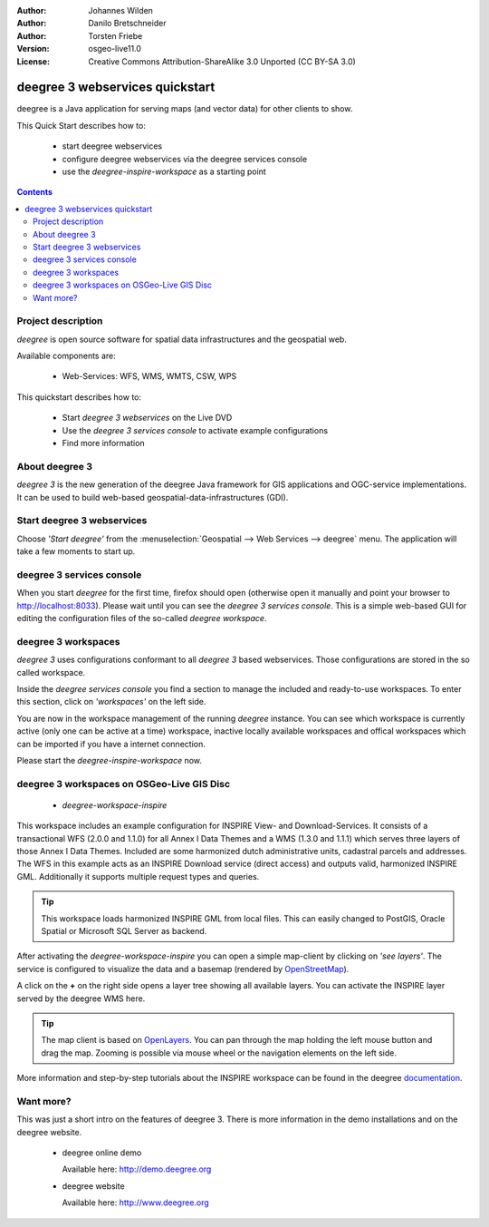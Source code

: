 :Author: Johannes Wilden
:Author: Danilo Bretschneider
:Author: Torsten Friebe
:Version: osgeo-live11.0
:License: Creative Commons Attribution-ShareAlike 3.0 Unported  (CC BY-SA 3.0)

.. image:: /images/project_logos/logo-deegree.png
  :scale: 100 %
  :alt: project logo
  :align: right
  :target: http://www.deegree.org

********************************************************************************
deegree 3 webservices quickstart 
********************************************************************************

deegree is a Java application for serving maps (and vector data) for other clients to show.

This Quick Start describes how to:

  * start deegree webservices
  * configure deegree webservices via the deegree services console
  * use the *deegree-inspire-workspace* as a starting point

.. contents:: Contents


Project description
================================================================================

*deegree* is open source software for spatial data infrastructures and the
geospatial web.

Available components are:
 
  * Web-Services: WFS, WMS, WMTS, CSW, WPS

This quickstart describes how to:

   * Start *deegree 3 webservices* on the Live DVD
   * Use the *deegree 3 services console* to activate example configurations
   * Find more information


About deegree 3
================================================================================

*deegree 3* is the new generation of the deegree Java framework for GIS
applications and OGC-service implementations.
It can be used to build web-based geospatial-data-infrastructures (GDI).


Start deegree 3 webservices
================================================================================

Choose *'Start deegree'* from
the :menuselection:`Geospatial --> Web Services --> deegree` menu.
The application will take a few moments to start up.


deegree 3 services console
================================================================================

When you start *deegree* for the first time, firefox should open (otherwise open
it manually and point your browser to http://localhost:8033). Please wait until 
you can see the *deegree 3 services console*.
This is a simple web-based GUI for editing the configuration files of the 
so-called *deegree workspace*.


deegree 3 workspaces
================================================================================

*deegree 3* uses configurations conformant to all *deegree 3* based webservices.
Those configurations are stored in the so called workspace.

Inside the *deegree services console* you find a section to manage the included
and ready-to-use workspaces.
To enter this section, click on *'workspaces'* on the left side.

You are now in the workspace management of the running *deegree* instance.
You can see which workspace is currently active (only one can be active at a 
time) workspace, inactive locally available workspaces and offical workspaces 
which can be imported if you have a internet connection.

Please start the *deegree-inspire-workspace* now.


deegree 3 workspaces on OSGeo-Live GIS Disc
================================================================================

  * *deegree-workspace-inspire*

This workspace includes an example configuration for INSPIRE View- and 
Download-Services.
It consists of a transactional WFS (2.0.0 and 1.1.0) for all Annex I Data Themes
and a WMS (1.3.0 and 1.1.1) which serves three layers of those Annex I Data 
Themes.
Included are some harmonized dutch administrative units, cadastral parcels and 
addresses.
The WFS in this example acts as an INSPIRE Download service (direct access) and 
outputs valid, harmonized INSPIRE GML.
Additionally it supports multiple request types and queries.

.. tip::
   This workspace loads harmonized INSPIRE GML from local files.
   This can easily changed to PostGIS, Oracle Spatial or Microsoft SQL Server as 
   backend.

After activating the *deegree-workspace-inspire* you can open a simple
map-client by clicking on *'see layers'*.
The service is configured to visualize the data and a basemap (rendered by 
`OpenStreetMap <http://openstreetmap.org/>`_).

A click on the **+** on the right side opens a layer tree showing all available 
layers. You can activate the INSPIRE layer served by the deegree WMS here.

.. tip::
   The map client is based on `OpenLayers <http://openlayers.org/>`_. 
   You can pan through the map holding the left mouse button and drag the map.
   Zooming is possible via mouse wheel or the navigation elements on the left side.

More information and step-by-step tutorials about the INSPIRE workspace can be 
found in the deegree `documentation <http://download.deegree.org/documentation/3.3.20/html/lightly.html#example-workspace-1-inspire-network-services>`_.


Want more?
================================================================================

This was just a short intro on the features of deegree 3. 
There is more information in the demo installations and on the deegree website.

  * deegree online demo

    Available here: http://demo.deegree.org

  * deegree website

    Available here: http://www.deegree.org
